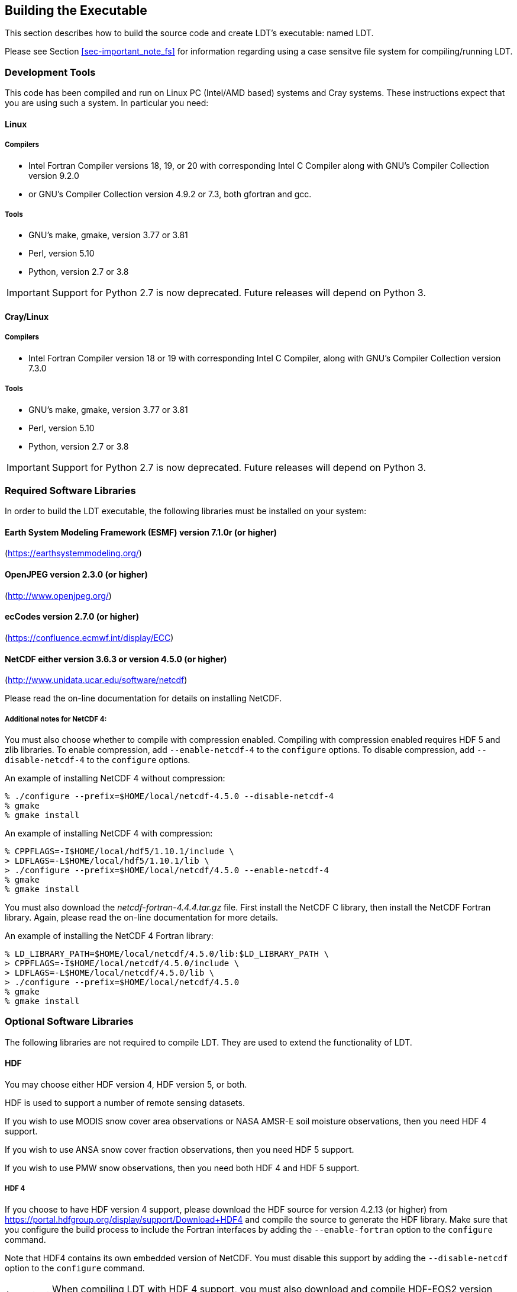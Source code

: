 
[[sec-build]]
== Building the Executable

This section describes how to build the source code and create LDT`'s executable: named LDT.

Please see Section <<sec-important_note_fs>> for information regarding using a case sensitve file system for compiling/running LDT.

=== Development Tools

This code has been compiled and run on
Linux PC (Intel/AMD based) systems
//IBM AIX systems,
//and SGI Altix systems.
and Cray systems.
These instructions expect that you are using such a system.  In particular you need:

==== Linux

===== Compilers

* Intel Fortran Compiler versions 18, 19, or 20 with corresponding Intel C Compiler along with GNU's Compiler Collection version 9.2.0
* or GNU's Compiler Collection version 4.9.2 or 7.3, both gfortran and gcc.

===== Tools

* GNU's make, gmake, version 3.77 or 3.81
* Perl, version 5.10
* Python, version 2.7 or 3.8

IMPORTANT: Support for Python 2.7 is now deprecated.  Future releases will depend on Python 3.

//
//      *** or Absoft's Pro Fortran Software Developement Kit, version 10.0
//            with GNU's C and C++ compilers, gcc and g++, version 3.3.3
//
//      *** or Lahey/Fujitsu's Fortran 95 Compiler, release L6.00c
//            with GNU's C and C++ compilers, gcc and g++, version 3.3.3
//

==== Cray/Linux

===== Compilers

* Intel Fortran Compiler version 18 or 19 with corresponding Intel C Compiler, along with GNU's Compiler Collection version 7.3.0

===== Tools

* GNU's make, gmake, version 3.77 or 3.81
* Perl, version 5.10
* Python, version 2.7 or 3.8

IMPORTANT: Support for Python 2.7 is now deprecated.  Future releases will depend on Python 3.

//
//   * IBM
//      ** XL Fortran version 10.1.0.6
//      ** GNU's make, gmake, version 3.77
//
//   * SGI Altix
//      ** Intel Fortran Compiler version 12
//      ** GNU's make, gmake, version 3.77

[[ssec-requiredlibs]]
=== Required Software Libraries

In order to build the LDT executable, the following libraries must be installed on your system:

==== Earth System Modeling Framework (ESMF) version 7.1.0r (or higher)

(https://earthsystemmodeling.org/)

//
//         Please read the ESMF User's Guide for details on installing
//         ESMF with MPI support and without MPI support (``mpiuni'').
//

//==== JasPer version 2.0.14 (or higher)
//
//(http://www.ece.uvic.ca/{tilde}frodo/jasper/)
//
//Note that when running the `configure` command you must include the `--enable-shared` option.

==== OpenJPEG version 2.3.0 (or higher)

(http://www.openjpeg.org/)

==== ecCodes version 2.7.0 (or higher)

(https://confluence.ecmwf.int/display/ECC)

==== NetCDF either version 3.6.3 or version 4.5.0 (or higher)

(http://www.unidata.ucar.edu/software/netcdf)

Please read the on-line documentation for details on installing NetCDF.

===== Additional notes for NetCDF 4:

You must also choose whether to compile with compression enabled.  Compiling with compression enabled requires HDF 5 and zlib libraries.  To enable compression, add `--enable-netcdf-4` to the `configure` options.  To disable compression, add `--disable-netcdf-4` to the `configure` options.

An example of installing NetCDF 4 without compression:

....
% ./configure --prefix=$HOME/local/netcdf-4.5.0 --disable-netcdf-4
% gmake
% gmake install
....

An example of installing NetCDF 4 with compression:

....
% CPPFLAGS=-I$HOME/local/hdf5/1.10.1/include \
> LDFLAGS=-L$HOME/local/hdf5/1.10.1/lib \
> ./configure --prefix=$HOME/local/netcdf/4.5.0 --enable-netcdf-4
% gmake
% gmake install
....

You must also download the _netcdf-fortran-4.4.4.tar.gz_ file.  First install the NetCDF C library, then install the NetCDF Fortran library.  Again, please read the on-line documentation for more details.

An example of installing the NetCDF 4 Fortran library:

....
% LD_LIBRARY_PATH=$HOME/local/netcdf/4.5.0/lib:$LD_LIBRARY_PATH \
> CPPFLAGS=-I$HOME/local/netcdf/4.5.0/include \
> LDFLAGS=-L$HOME/local/netcdf/4.5.0/lib \
> ./configure --prefix=$HOME/local/netcdf/4.5.0
% gmake
% gmake install
....

=== Optional Software Libraries

The following libraries are not required to compile LDT.  They are used to extend the functionality of LDT.

// ==== Message Passing Interface (MPI)
//
// If you wish to run LIS with multiple processes (i.e., in parallel), then you must install an MPI library package.
//
// * vendor supplied (e.g., Intel MPI)
// // * MPICH version 1.2.7p1 (http://www-unix.mcs.anl.gov/mpi/mpich1/)
// * Open MPI (http://www.open-mpi.org/)
//
// Note that LIS does not support OpenMP style parallelization.  There is some experimental support within LIS, but you should not enable it.

==== HDF

You may choose either HDF version 4, HDF version 5, or both.

HDF is used to support a number of remote sensing datasets.

If you wish to use MODIS snow cover area observations or NASA AMSR-E soil moisture observations, then you need HDF 4 support.

If you wish to use ANSA snow cover fraction observations, then you need HDF 5 support.

If you wish to use PMW snow observations, then you need both HDF 4 and HDF 5 support.

===== HDF 4

If you choose to have HDF version 4 support, please download the HDF source for version 4.2.13 (or higher) from https://portal.hdfgroup.org/display/support/Download+HDF4 and compile the source to generate the HDF library.  Make sure that you configure the build process to include the Fortran interfaces by adding the `--enable-fortran` option to the `configure` command.

Note that HDF4 contains its own embedded version of NetCDF.  You must disable this support by adding the `--disable-netcdf` option to the `configure` command.

IMPORTANT: When compiling LDT with HDF 4 support, you must also download and compile HDF-EOS2 version 2.19v1.00 or higher from http://hdfeos.org/software/library.php.

===== HDF 5

If you choose to have HDF version 5 support, please download the HDF source for version 1.10.1 (or higher) from http://www.hdfgroup.org/HDF5/ and compile the source to generate the HDF library.  Make sure that you configure the build process to include the Fortran interfaces by adding the `--enable-fortran` option to the `configure` command.

//Note that when compiling LDT with HDF 5 support, you must also
//download and compile HDF-EOS5 from http://hdfeos.org/.

==== GDAL version 2.4.1 (or higher)

(https://gdal.org)

IMPORTANT: When compiling LDT with GDAL support, you must also download and compile FortranGIS version 2.4 (or higher) from http://fortrangis.sourceforge.net.

==== GeoTIFF version 1.4.3 (or higher)

(https://github.com/OSGeo/libgeotiff)

==== Notes

To install these libraries, follow the instructions provided at the various URL listed above. These optional libraries have their own dependencies, which should be documented in their respective documentation.

Please note that your system may have several different compilers installed.  You must verify that you are building these libraries with the correct compiler.  You should review the output from the `configure`, `make`, etc. commands.  If the wrong compiler is being used, you may have to correct your `$PATH` environment variable, or set the `$CC` and `$FC` environment variables, or pass additional settings to the `configure` scripts.  Please consult the installation instructions provided at the various URL listed above for each library.

//If not, review the appropriate _$WORKING/arch/configure.ldt.*_ file
//for some hints regarding additional low level libraries needed for
//linking.

//Note that due to an issue involving multiple definitions within the NetCDF 3
//and HDF 4 libraries, you cannot compile LDT with support for both
//NetCDF 3 and HDF 4 together.

Note that due to the mix of programing languages (Fortran and C) used by LDT, you may run into linking errors when building the LDT executable.  This is often due to (1) the Fortran compiler and the C compiler using different cases (upper case vs. lower case) for external names, and (2) the Fortran compiler and C compiler using a different number of underscores for external names.

//When compiling code using Absoft's Pro Fortran SDK, set the following compiler options:
//
//....
//-YEXT_NAMES=LCS -s -YEXT_SFX=_ -YCFRL=1
//....
//
//These must be set for each of the above libraries.

=== Build Instructions

:sectnums!: // disable section numbers

==== Step 1

Perform the steps described in Section <<sec-obtain-src>> to obtain the source code.

==== Step 2

Goto the _$WORKING_ directory. This directory contains two scripts for building the LDT executable: _configure_ and _compile_.

==== Step 3

Set the LDT_ARCH environment variable based on the system you are using. The following commands are written using Bash shell syntax.

.For a Linux system with the Intel Fortran compiler
....
% export LDT_ARCH=linux_ifc
....

.For a Linux system with the GNU Fortran compiler
....
% export LDT_ARCH=linux_gfortran
....

//.For an AIX system
//....
//% export LDT_ARCH=AIX
//....

//.For a Linux system with the Absoft Fortran compiler
//....
//% export LDT_ARCH=linux_absoft
//....

//.For a Linux system with the Lahey Fortran compiler
//....
//% export LDT_ARCH=linux_lf95
//....

It is suggested that you place this command in your _.profile_ (or equivalent) startup file.

==== Step 4

Run the _configure_ script first by typing:

....
% ./configure
....

This script will prompt the user with a series of questions regarding support to compile into LDT, requiring the user to specify the locations of the required and optional libraries via several LDT specific environment variables.  The following environment variables are used by LDT.

[cols="<,<,<",]
|===
| Variable         | Description                | Usage

| `LDT_FC`         | Fortran 90 compiler        | required
| `LDT_CC`         | C compiler                 | required
| `LDT_CPPC`       | {cpp} compiler             | required
| `LDT_MODESMF`    | path to ESMF module files  | required
| `LDT_LIBESMF`    | path to ESMF library files | required
| `LDT_OPENJPEG`   | path to openJPEG library   | required
| `LDT_ECCODES`    | path to ecCodes library    | required
| `LDT_NETCDF`     | path to NetCDF library     | required
| `LDT_HDF4`       | path to HDF4 library       | optional
| `LDT_HDF5`       | path to HDF5 library       | optional
| `LDT_HDFEOS`     | path to HDFEOS2 library    | optional
| `LDT_GDAL`       | path to GDAL library       | optional
| `LDT_FORTRANGIS` | path to FortranGIS library | optional (required by GDAL)
| `LDT_LIBGEOTIFF` | path to GeoTIFF library    | optional
|===

//{cpp} is C++

It is suggested that you add these definitions to your _.profile_ (or equivalent) startup file.

You may encounter errors either when trying to compile LDT or when trying to run LDT because the compiler or operating system cannot find these libraries.  To fix this, you must add these libraries to your `$LD_LIBRARY_PATH` environment variable.  For example, say that you are using ESMF, ecCodes, NetCDF, and HDF5.  Then you must execute the following command (written using Bash shell syntax):

....
% export LD_LIBRARY_PATH=$LDT_HDF5/lib:$LDT_LIBESMF:$LDT_NETCDF/lib:$LDT_ECCODES/lib:$LD_LIBRARY_PATH
....

It is also suggested that you add this command to your _.profile_ (or equivalent) startup file.

===== Example

An example execution of the configure script is shown below:

[subs="attributes,quotes"]
....
% ./configure
------------------------------------------------------------------------
Setting up configuration for LDT
Parallelism (0-serial, 1-dmpar, default=0):
Optimization level (-3=strict checks with warnings, -2=strict checks, -1=debug, 0,1,2,3, default=2):
Assume little/big_endian data format (1-little, 2-big, default=2):
Use GRIBAPI/ECCODES? (0-neither, 1-gribapi, 2-eccodes, default=2):
NETCDF version (3 or 4, default=4)?:
NETCDF use shuffle filter? (1-yes, 0-no, default = 1):
NETCDF use deflate filter? (1-yes, 0-no, default = 1):
NETCDF use deflate level? (1 to 9-yes, 0-no, default = 9):
Use HDF4? (1-yes, 0-no, default=1):
Use HDF5? (1-yes, 0-no, default=1):
Use HDFEOS? (1-yes, 0-no, default=1):
Enable GeoTIFF support? (1-yes, 0-no, default=1):
Enable LIBGEOTIFF support? (1-yes, 0-no, default=1):
Include date/time stamp history? (1-yes, 0-no, default=1):
-----------------------------------------------------
 configure.ldt file generated successfully
-----------------------------------------------------
Settings are written to configure.ldt in the make directory.
If you wish to change settings, please edit that file.

To compile, run the compile script.
------------------------------------------------------------------------
....

At each prompt, select the desired value.  If you desire the default value, then you may simply press the Enter key.

Most of the configure options are be self-explanatory.  Here are a few specific notes:

* for `Parallelism (0-serial, 1-dmpar, default=1):`,
dmpar refers to enabling MPI

//* for `Use openMP parallelism (1-yes, 0-no, default=0):`,
//select the default value of 0.  OpenMP support is
//experimental.  Please do not use.

* for `Assume little/big_endian data format (1-little, 2-big, default=2):`,
select the default value of 2.  By default, LDT reads and writes binary data in the big endian format.  Only select the value of 1, if you have reformatted all required binary data into the little endian format.

* for `Use GRIBAPI/ECCODES? (0-neither, 1-gribapi, 2-eccodes, default=2):`,
select the default value of 2.  Technically, GRIB support is not required by LDT; however, most of the commonly used met forcing data are in GRIB, making GRIB support a practical requirement.  ecCodes is ECMWF's replacement to their GRIB-API library.  GRIB-API is supported only for historical reasons; thus, please use ecCodes.
+
IMPORTANT: GRIB-API support is now deprecated.  Future releases will support only ecCodes.

* for `Enable GeoTIFF support? (1-yes, 0-no, default=1):`,
GeoTIFF means the GeoTIFF support provided by the GDAL library.

* for `Enable LIBGEOTIFF support? (1-yes, 0-no, default=1):`,
LIBGEOTIFF means GeoTIFF support provided by the GeoTIFF library.

Note that due to an issue involving multiple definitions within the NetCDF 3 and HDF 4 libraries, you cannot compile LDT with support for both NetCDF 3 and HDF 4 together.

Note that if you compiled NetCDF 4 without compression, then when specifying `NETCDF version (3 or 4, default=4):`, select 3. Then you must manually append `-lnetcdff` to the `LDFLAGS` variable in the _make/configure.ldt_ file.

==== Step 5

Compile the LDT source code by running the _compile_ script.

....
% ./compile
....

This script will compile the libraries provided with LDT, the dependency generator and then the LDT source code. The executable _LDT_ will be placed in the _$WORKING_ directory upon successful completion of the _compile_ script.

==== Step 6

Finally, copy the _LDT_ executable into your running directory, _$RUNNING_.  (See Section <<sec-run>>.)

:sectnums: // re-enable section numbers

//=== Generating documentation
//
//LDT code uses the ProTex (http://gmao.gsfc.nasa.gov/software/protex/) documenting system  <<protex>>.  The documentation in LaTeX format can be produced by using the `doc.csh` in the _$WORKING/utils_ directory. This command produces documentation, generating a number of LaTeX files.
// //These files can be easily converted to pdf
// //or html formats using utilites such as \cmdfont{pdflatex} or
// //\cmdfont{latex2html}.
//These files can be easily converted to pdf using utilites such as `pdflatex`.

